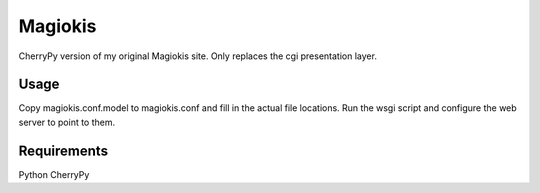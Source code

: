 Magiokis
========

CherryPy version of my original Magiokis site.
Only replaces the cgi presentation layer.


Usage
-----

Copy magiokis.conf.model to magiokis.conf and fill in the actual file locations.
Run the wsgi script and configure the web server to point to them.


Requirements
------------

Python
CherryPy
